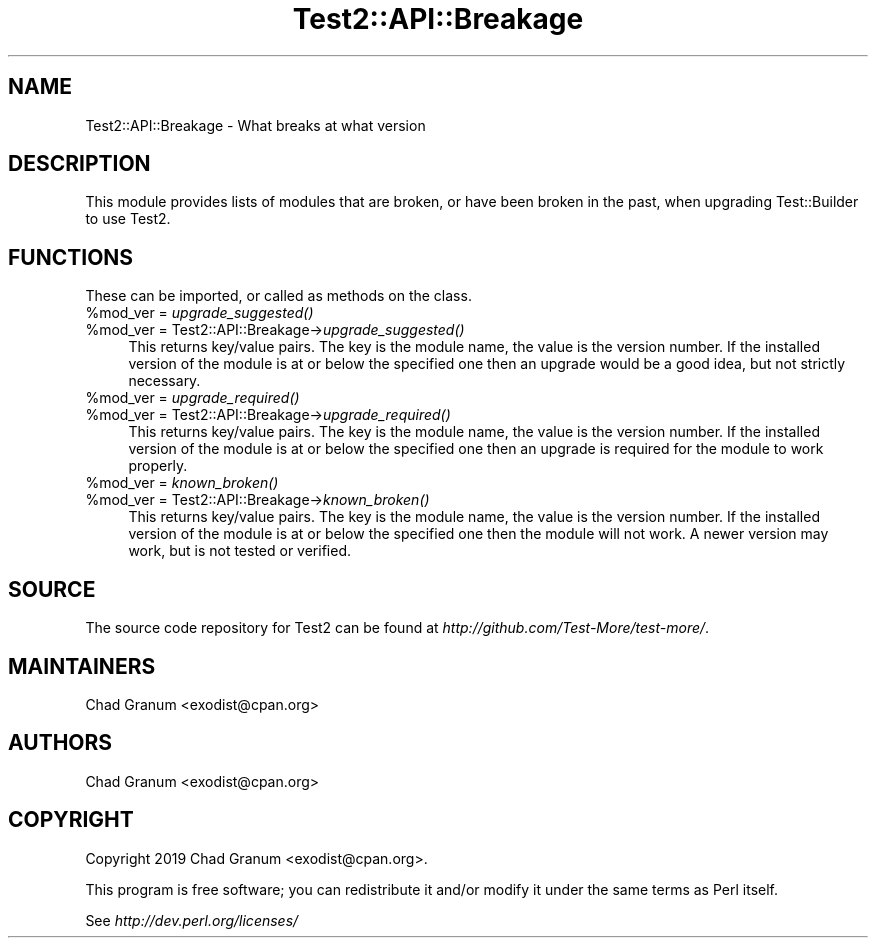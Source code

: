 .\" Automatically generated by Pod::Man 4.09 (Pod::Simple 3.35)
.\"
.\" Standard preamble:
.\" ========================================================================
.de Sp \" Vertical space (when we can't use .PP)
.if t .sp .5v
.if n .sp
..
.de Vb \" Begin verbatim text
.ft CW
.nf
.ne \\$1
..
.de Ve \" End verbatim text
.ft R
.fi
..
.\" Set up some character translations and predefined strings.  \*(-- will
.\" give an unbreakable dash, \*(PI will give pi, \*(L" will give a left
.\" double quote, and \*(R" will give a right double quote.  \*(C+ will
.\" give a nicer C++.  Capital omega is used to do unbreakable dashes and
.\" therefore won't be available.  \*(C` and \*(C' expand to `' in nroff,
.\" nothing in troff, for use with C<>.
.tr \(*W-
.ds C+ C\v'-.1v'\h'-1p'\s-2+\h'-1p'+\s0\v'.1v'\h'-1p'
.ie n \{\
.    ds -- \(*W-
.    ds PI pi
.    if (\n(.H=4u)&(1m=24u) .ds -- \(*W\h'-12u'\(*W\h'-12u'-\" diablo 10 pitch
.    if (\n(.H=4u)&(1m=20u) .ds -- \(*W\h'-12u'\(*W\h'-8u'-\"  diablo 12 pitch
.    ds L" ""
.    ds R" ""
.    ds C` ""
.    ds C' ""
'br\}
.el\{\
.    ds -- \|\(em\|
.    ds PI \(*p
.    ds L" ``
.    ds R" ''
.    ds C`
.    ds C'
'br\}
.\"
.\" Escape single quotes in literal strings from groff's Unicode transform.
.ie \n(.g .ds Aq \(aq
.el       .ds Aq '
.\"
.\" If the F register is >0, we'll generate index entries on stderr for
.\" titles (.TH), headers (.SH), subsections (.SS), items (.Ip), and index
.\" entries marked with X<> in POD.  Of course, you'll have to process the
.\" output yourself in some meaningful fashion.
.\"
.\" Avoid warning from groff about undefined register 'F'.
.de IX
..
.if !\nF .nr F 0
.if \nF>0 \{\
.    de IX
.    tm Index:\\$1\t\\n%\t"\\$2"
..
.    if !\nF==2 \{\
.        nr % 0
.        nr F 2
.    \}
.\}
.\" ========================================================================
.\"
.IX Title "Test2::API::Breakage 3pm"
.TH Test2::API::Breakage 3pm "2020-04-13" "perl v5.26.1" "User Contributed Perl Documentation"
.\" For nroff, turn off justification.  Always turn off hyphenation; it makes
.\" way too many mistakes in technical documents.
.if n .ad l
.nh
.SH "NAME"
Test2::API::Breakage \- What breaks at what version
.SH "DESCRIPTION"
.IX Header "DESCRIPTION"
This module provides lists of modules that are broken, or have been broken in
the past, when upgrading Test::Builder to use Test2.
.SH "FUNCTIONS"
.IX Header "FUNCTIONS"
These can be imported, or called as methods on the class.
.ie n .IP "%mod_ver = \fIupgrade_suggested()\fR" 4
.el .IP "\f(CW%mod_ver\fR = \fIupgrade_suggested()\fR" 4
.IX Item "%mod_ver = upgrade_suggested()"
.PD 0
.ie n .IP "%mod_ver = Test2::API::Breakage\->\fIupgrade_suggested()\fR" 4
.el .IP "\f(CW%mod_ver\fR = Test2::API::Breakage\->\fIupgrade_suggested()\fR" 4
.IX Item "%mod_ver = Test2::API::Breakage->upgrade_suggested()"
.PD
This returns key/value pairs. The key is the module name, the value is the
version number. If the installed version of the module is at or below the
specified one then an upgrade would be a good idea, but not strictly necessary.
.ie n .IP "%mod_ver = \fIupgrade_required()\fR" 4
.el .IP "\f(CW%mod_ver\fR = \fIupgrade_required()\fR" 4
.IX Item "%mod_ver = upgrade_required()"
.PD 0
.ie n .IP "%mod_ver = Test2::API::Breakage\->\fIupgrade_required()\fR" 4
.el .IP "\f(CW%mod_ver\fR = Test2::API::Breakage\->\fIupgrade_required()\fR" 4
.IX Item "%mod_ver = Test2::API::Breakage->upgrade_required()"
.PD
This returns key/value pairs. The key is the module name, the value is the
version number. If the installed version of the module is at or below the
specified one then an upgrade is required for the module to work properly.
.ie n .IP "%mod_ver = \fIknown_broken()\fR" 4
.el .IP "\f(CW%mod_ver\fR = \fIknown_broken()\fR" 4
.IX Item "%mod_ver = known_broken()"
.PD 0
.ie n .IP "%mod_ver = Test2::API::Breakage\->\fIknown_broken()\fR" 4
.el .IP "\f(CW%mod_ver\fR = Test2::API::Breakage\->\fIknown_broken()\fR" 4
.IX Item "%mod_ver = Test2::API::Breakage->known_broken()"
.PD
This returns key/value pairs. The key is the module name, the value is the
version number. If the installed version of the module is at or below the
specified one then the module will not work. A newer version may work, but is
not tested or verified.
.SH "SOURCE"
.IX Header "SOURCE"
The source code repository for Test2 can be found at
\&\fIhttp://github.com/Test\-More/test\-more/\fR.
.SH "MAINTAINERS"
.IX Header "MAINTAINERS"
.IP "Chad Granum <exodist@cpan.org>" 4
.IX Item "Chad Granum <exodist@cpan.org>"
.SH "AUTHORS"
.IX Header "AUTHORS"
.PD 0
.IP "Chad Granum <exodist@cpan.org>" 4
.IX Item "Chad Granum <exodist@cpan.org>"
.PD
.SH "COPYRIGHT"
.IX Header "COPYRIGHT"
Copyright 2019 Chad Granum <exodist@cpan.org>.
.PP
This program is free software; you can redistribute it and/or
modify it under the same terms as Perl itself.
.PP
See \fIhttp://dev.perl.org/licenses/\fR

